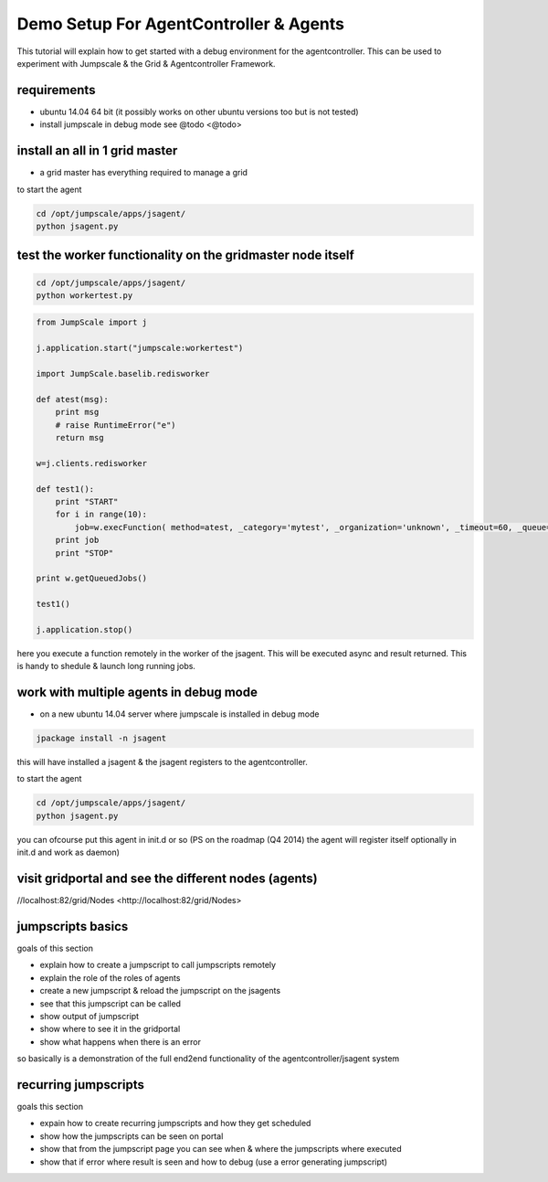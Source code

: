 

Demo Setup For AgentController & Agents
***************************************


This tutorial will explain how to get started with a debug environment for the agentcontroller.
This can be used to experiment with Jumpscale & the Grid & Agentcontroller Framework.


requirements
============


* ubuntu 14.04 64 bit  (it possibly works on other ubuntu versions too but is not tested)
* install jumpscale in debug mode see @todo <@todo>


install an all in 1 grid master
===============================


* a grid master has everything required to manage a grid



to start the agent




.. code-block:: python

  cd /opt/jumpscale/apps/jsagent/
  python jsagent.py





test the worker functionality on the gridmaster node itself
===========================================================




.. code-block:: python

  cd /opt/jumpscale/apps/jsagent/
  python workertest.py





.. code-block:: python

  from JumpScale import j
  
  j.application.start("jumpscale:workertest")
  
  import JumpScale.baselib.redisworker
  
  def atest(msg):
      print msg
      # raise RuntimeError("e")
      return msg
  
  w=j.clients.redisworker
  
  def test1():
      print "START"
      for i in range(10):
          job=w.execFunction( method=atest, _category='mytest', _organization='unknown', _timeout=60, _queue='default', _log=True,_sync=True, msg="this is a test")
      print job
      print "STOP"
  
  print w.getQueuedJobs()
  
  test1()
  
  j.application.stop()


here you execute a function remotely in the worker of the jsagent.
This will be executed async and result returned.
This is handy to shedule & launch long running jobs.


work with multiple agents in debug mode
=======================================


* on a new ubuntu 14.04 server where jumpscale is installed in debug mode




.. code-block:: python

  jpackage install -n jsagent


this will have installed a jsagent & the jsagent registers to the agentcontroller.

to start the agent




.. code-block:: python

  cd /opt/jumpscale/apps/jsagent/
  python jsagent.py


you can ofcourse put this agent in init.d or so
(PS on the roadmap (Q4 2014) the agent will register itself optionally in init.d and work as daemon)


visit gridportal and see the different nodes (agents)
=====================================================


//localhost:82/grid/Nodes <http://localhost:82/grid/Nodes>



jumpscripts basics
==================


goals of this section

* explain how to create a jumpscript to call jumpscripts remotely
* explain the role of the roles of agents
* create a new jumpscript & reload the jumpscript on the jsagents
* see that this jumpscript can be called
* show output of jumpscript
* show where to see it in the gridportal
* show what happens when there is an error


so basically is a demonstration of the full end2end functionality of the agentcontroller/jsagent system



recurring jumpscripts
=====================


goals this section

* expain how to create recurring jumpscripts and how they get scheduled
* show how the jumpscripts can be seen on portal
* show that from the jumpscript page you can see when & where the jumpscripts where executed
* show that if error where result is seen and how to debug (use a error generating jumpscript)









